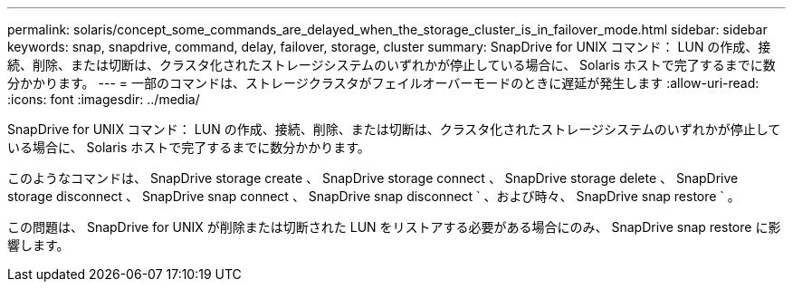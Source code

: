 ---
permalink: solaris/concept_some_commands_are_delayed_when_the_storage_cluster_is_in_failover_mode.html 
sidebar: sidebar 
keywords: snap, snapdrive, command, delay, failover, storage, cluster 
summary: SnapDrive for UNIX コマンド： LUN の作成、接続、削除、または切断は、クラスタ化されたストレージシステムのいずれかが停止している場合に、 Solaris ホストで完了するまでに数分かかります。 
---
= 一部のコマンドは、ストレージクラスタがフェイルオーバーモードのときに遅延が発生します
:allow-uri-read: 
:icons: font
:imagesdir: ../media/


[role="lead"]
SnapDrive for UNIX コマンド： LUN の作成、接続、削除、または切断は、クラスタ化されたストレージシステムのいずれかが停止している場合に、 Solaris ホストで完了するまでに数分かかります。

このようなコマンドは、 SnapDrive storage create 、 SnapDrive storage connect 、 SnapDrive storage delete 、 SnapDrive storage disconnect 、 SnapDrive snap connect 、 SnapDrive snap disconnect ` 、および時々、 SnapDrive snap restore ` 。

この問題は、 SnapDrive for UNIX が削除または切断された LUN をリストアする必要がある場合にのみ、 SnapDrive snap restore に影響します。
